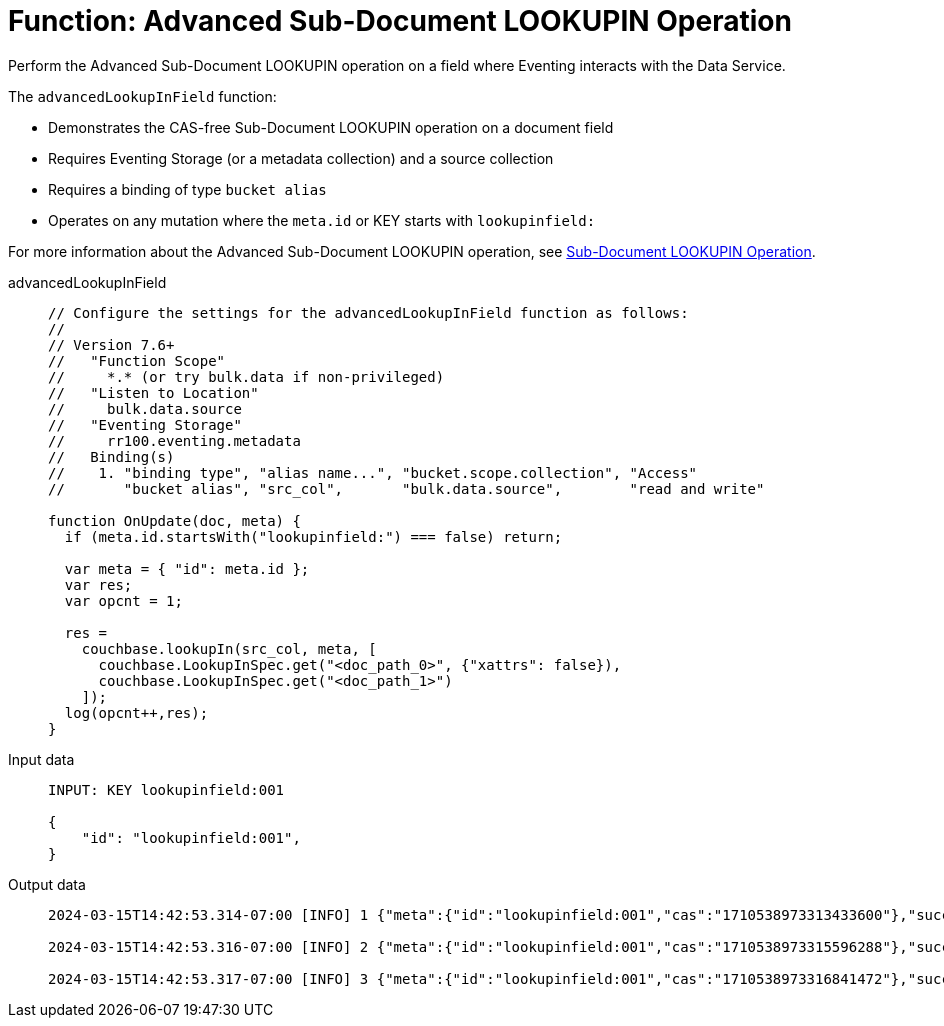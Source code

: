= Function: Advanced Sub-Document LOOKUPIN Operation
:description: pass:q[Perform the Advanced Sub-Document LOOKUPIN operation on a field where Eventing interacts with the Data Service.]
:page-edition: Enterprise Edition
:tabs:

{description}

The `advancedLookupInField` function:

* Demonstrates the CAS-free Sub-Document LOOKUPIN operation on a document field
* Requires Eventing Storage (or a metadata collection) and a source collection
* Requires a binding of type `bucket alias`
* Operates on any mutation where the `meta.id` or KEY starts with `lookupinfield:`

For more information about the Advanced Sub-Document LOOKUPIN operation, see xref:eventing-advanced-keyspace-accessors.adoc#advanced-subdoc-array-op-lookupin[Sub-Document LOOKUPIN Operation].

[{tabs}]
====
advancedLookupInField::
+
--
[source,javascript]
----
// Configure the settings for the advancedLookupInField function as follows:
//
// Version 7.6+
//   "Function Scope"
//     *.* (or try bulk.data if non-privileged)
//   "Listen to Location"
//     bulk.data.source
//   "Eventing Storage"
//     rr100.eventing.metadata
//   Binding(s)
//    1. "binding type", "alias name...", "bucket.scope.collection", "Access"
//       "bucket alias", "src_col",       "bulk.data.source",        "read and write"

function OnUpdate(doc, meta) {
  if (meta.id.startsWith("lookupinfield:") === false) return;
  
  var meta = { "id": meta.id };
  var res;
  var opcnt = 1;
  
  res =
    couchbase.lookupIn(src_col, meta, [
      couchbase.LookupInSpec.get("<doc_path_0>", {"xattrs": false}),
      couchbase.LookupInSpec.get("<doc_path_1>")
    ]);
  log(opcnt++,res);
}
----
--

Input data::
+
--
[source,json]
----
INPUT: KEY lookupinfield:001

{
    "id": "lookupinfield:001",
}

----
--

Output data::
+
--
[source,json]
----
2024-03-15T14:42:53.314-07:00 [INFO] 1 {"meta":{"id":"lookupinfield:001","cas":"1710538973313433600"},"success":true} 

2024-03-15T14:42:53.316-07:00 [INFO] 2 {"meta":{"id":"lookupinfield:001","cas":"1710538973315596288"},"success":true} 

2024-03-15T14:42:53.317-07:00 [INFO] 3 {"meta":{"id":"lookupinfield:001","cas":"1710538973316841472"},"success":true} 
----
--
====